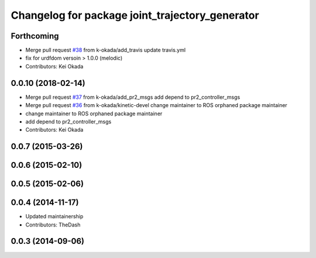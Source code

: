 ^^^^^^^^^^^^^^^^^^^^^^^^^^^^^^^^^^^^^^^^^^^^^^^^
Changelog for package joint_trajectory_generator
^^^^^^^^^^^^^^^^^^^^^^^^^^^^^^^^^^^^^^^^^^^^^^^^

Forthcoming
-----------
* Merge pull request `#38 <https://github.com/pr2/pr2_common_actions/issues/38>`_ from k-okada/add_travis
  update travis.yml
* fix for urdfdom versoin > 1.0.0 (melodic)
* Contributors: Kei Okada

0.0.10 (2018-02-14)
-------------------
* Merge pull request `#37 <https://github.com/pr2/pr2_common_actions/issues/37>`_ from k-okada/add_pr2_msgs
  add depend to pr2_controller_msgs
* Merge pull request `#36 <https://github.com/pr2/pr2_common_actions/issues/36>`_ from k-okada/kinetic-devel
  change maintainer to ROS orphaned package maintainer
* change maintainer to ROS orphaned package maintainer
* add depend to pr2_controller_msgs
* Contributors: Kei Okada

0.0.7 (2015-03-26)
------------------

0.0.6 (2015-02-10)
------------------

0.0.5 (2015-02-06)
------------------

0.0.4 (2014-11-17)
------------------
* Updated maintainership
* Contributors: TheDash

0.0.3 (2014-09-06)
------------------
